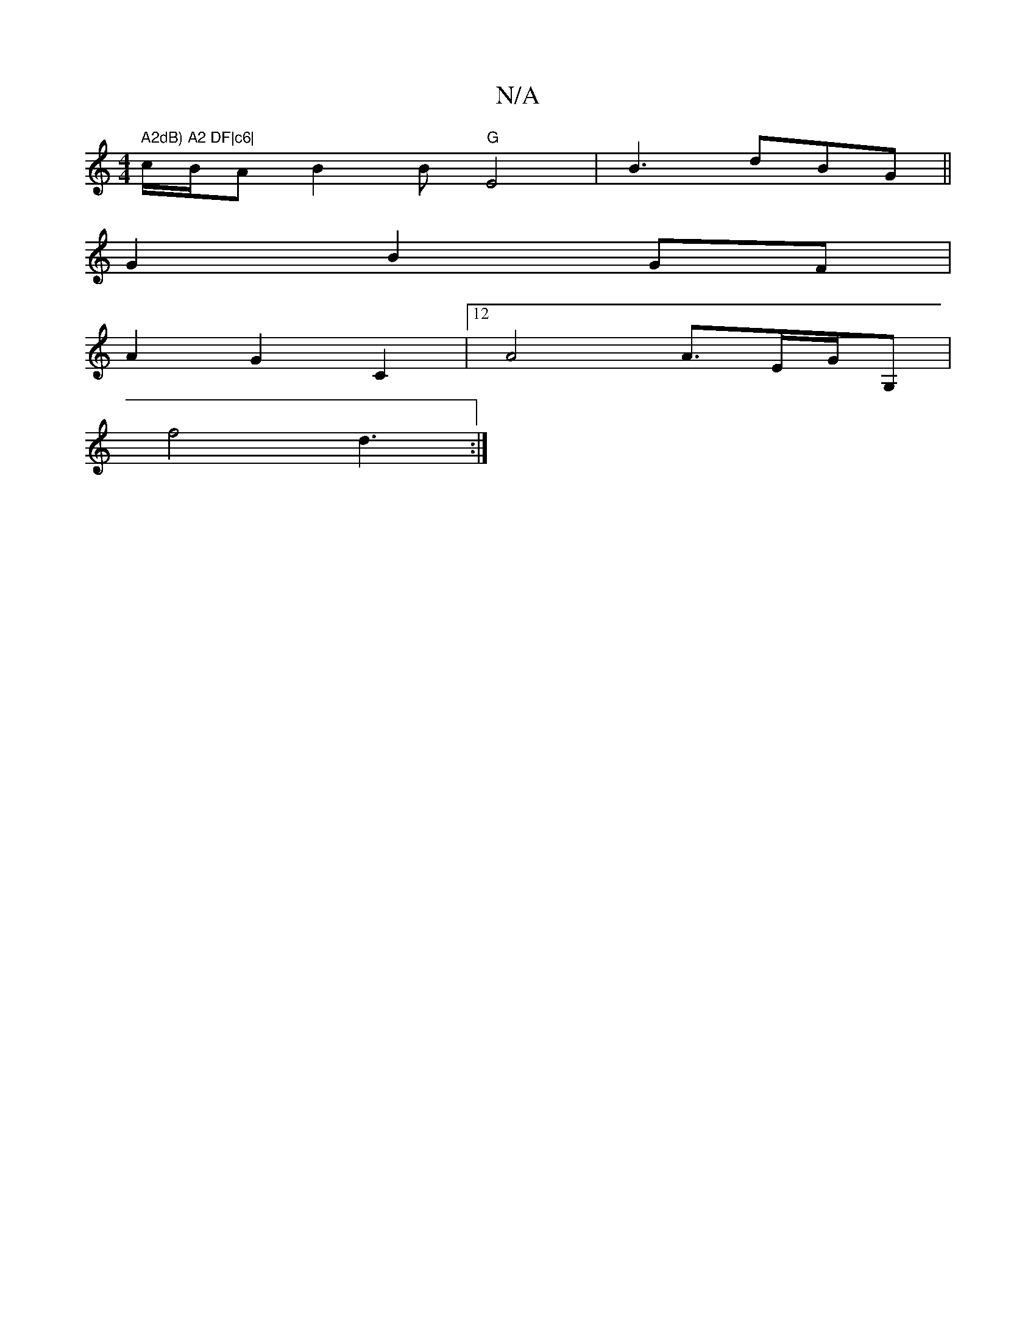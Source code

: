 X:1
T:N/A
M:4/4
R:N/A
K:Cmajor
m" A2dB) A2 DF|c6|"c/B/A B2B "G"E4|B3 dBG ||
G2 B2 GF |
A2 G2 C2|12 A4 A>EG/G,|
f4 d3:|

Be/e/ |A2ED EGGB|1 A3B BA|A/c/A/G/G/G/G/A}G BGBB|
cB c2 A>BG:|

|:|
e3 cBd-|"G"c2 ce |
B2 G2 c2AA|1 {4/e/e/g gf